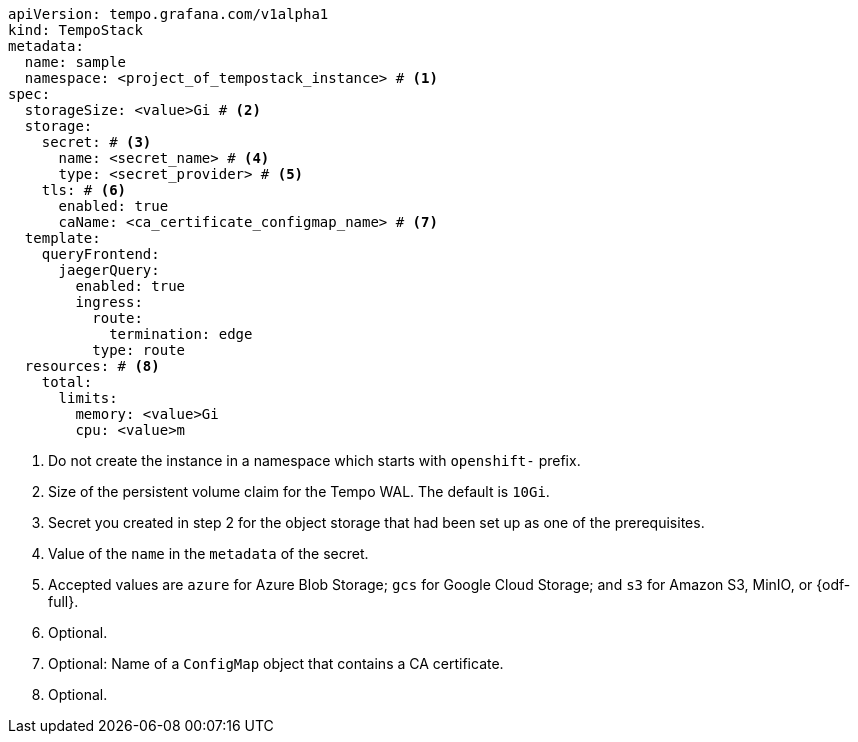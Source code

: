 // :_mod-docs-content-type: SNIPPET
// Text snippet included in the following modules:
//
// * modules/distr-tracing-tempo-install-tempostack-web-console.adoc
// * modules/distr-tracing-tempo-install-tempostack-cli.adoc

[source,yaml]
----
apiVersion: tempo.grafana.com/v1alpha1
kind: TempoStack
metadata:
  name: sample
  namespace: <project_of_tempostack_instance> # <1>
spec:
  storageSize: <value>Gi # <2>
  storage:
    secret: # <3>
      name: <secret_name> # <4>
      type: <secret_provider> # <5>
    tls: # <6>
      enabled: true
      caName: <ca_certificate_configmap_name> # <7>
  template:
    queryFrontend:
      jaegerQuery:
        enabled: true
        ingress:
          route:
            termination: edge
          type: route
  resources: # <8>
    total:
      limits:
        memory: <value>Gi
        cpu: <value>m
----
<1> Do not create the instance in a namespace which starts with `openshift-` prefix.
<2> Size of the persistent volume claim for the Tempo WAL. The default is `10Gi`.
<3> Secret you created in step 2 for the object storage that had been set up as one of the prerequisites.
<4> Value of the `name` in the `metadata` of the secret.
<5> Accepted values are `azure` for Azure Blob Storage; `gcs` for Google Cloud Storage; and `s3` for Amazon S3, MinIO, or {odf-full}.
<6> Optional.
<7> Optional: Name of a `ConfigMap` object that contains a CA certificate.
<8> Optional.
